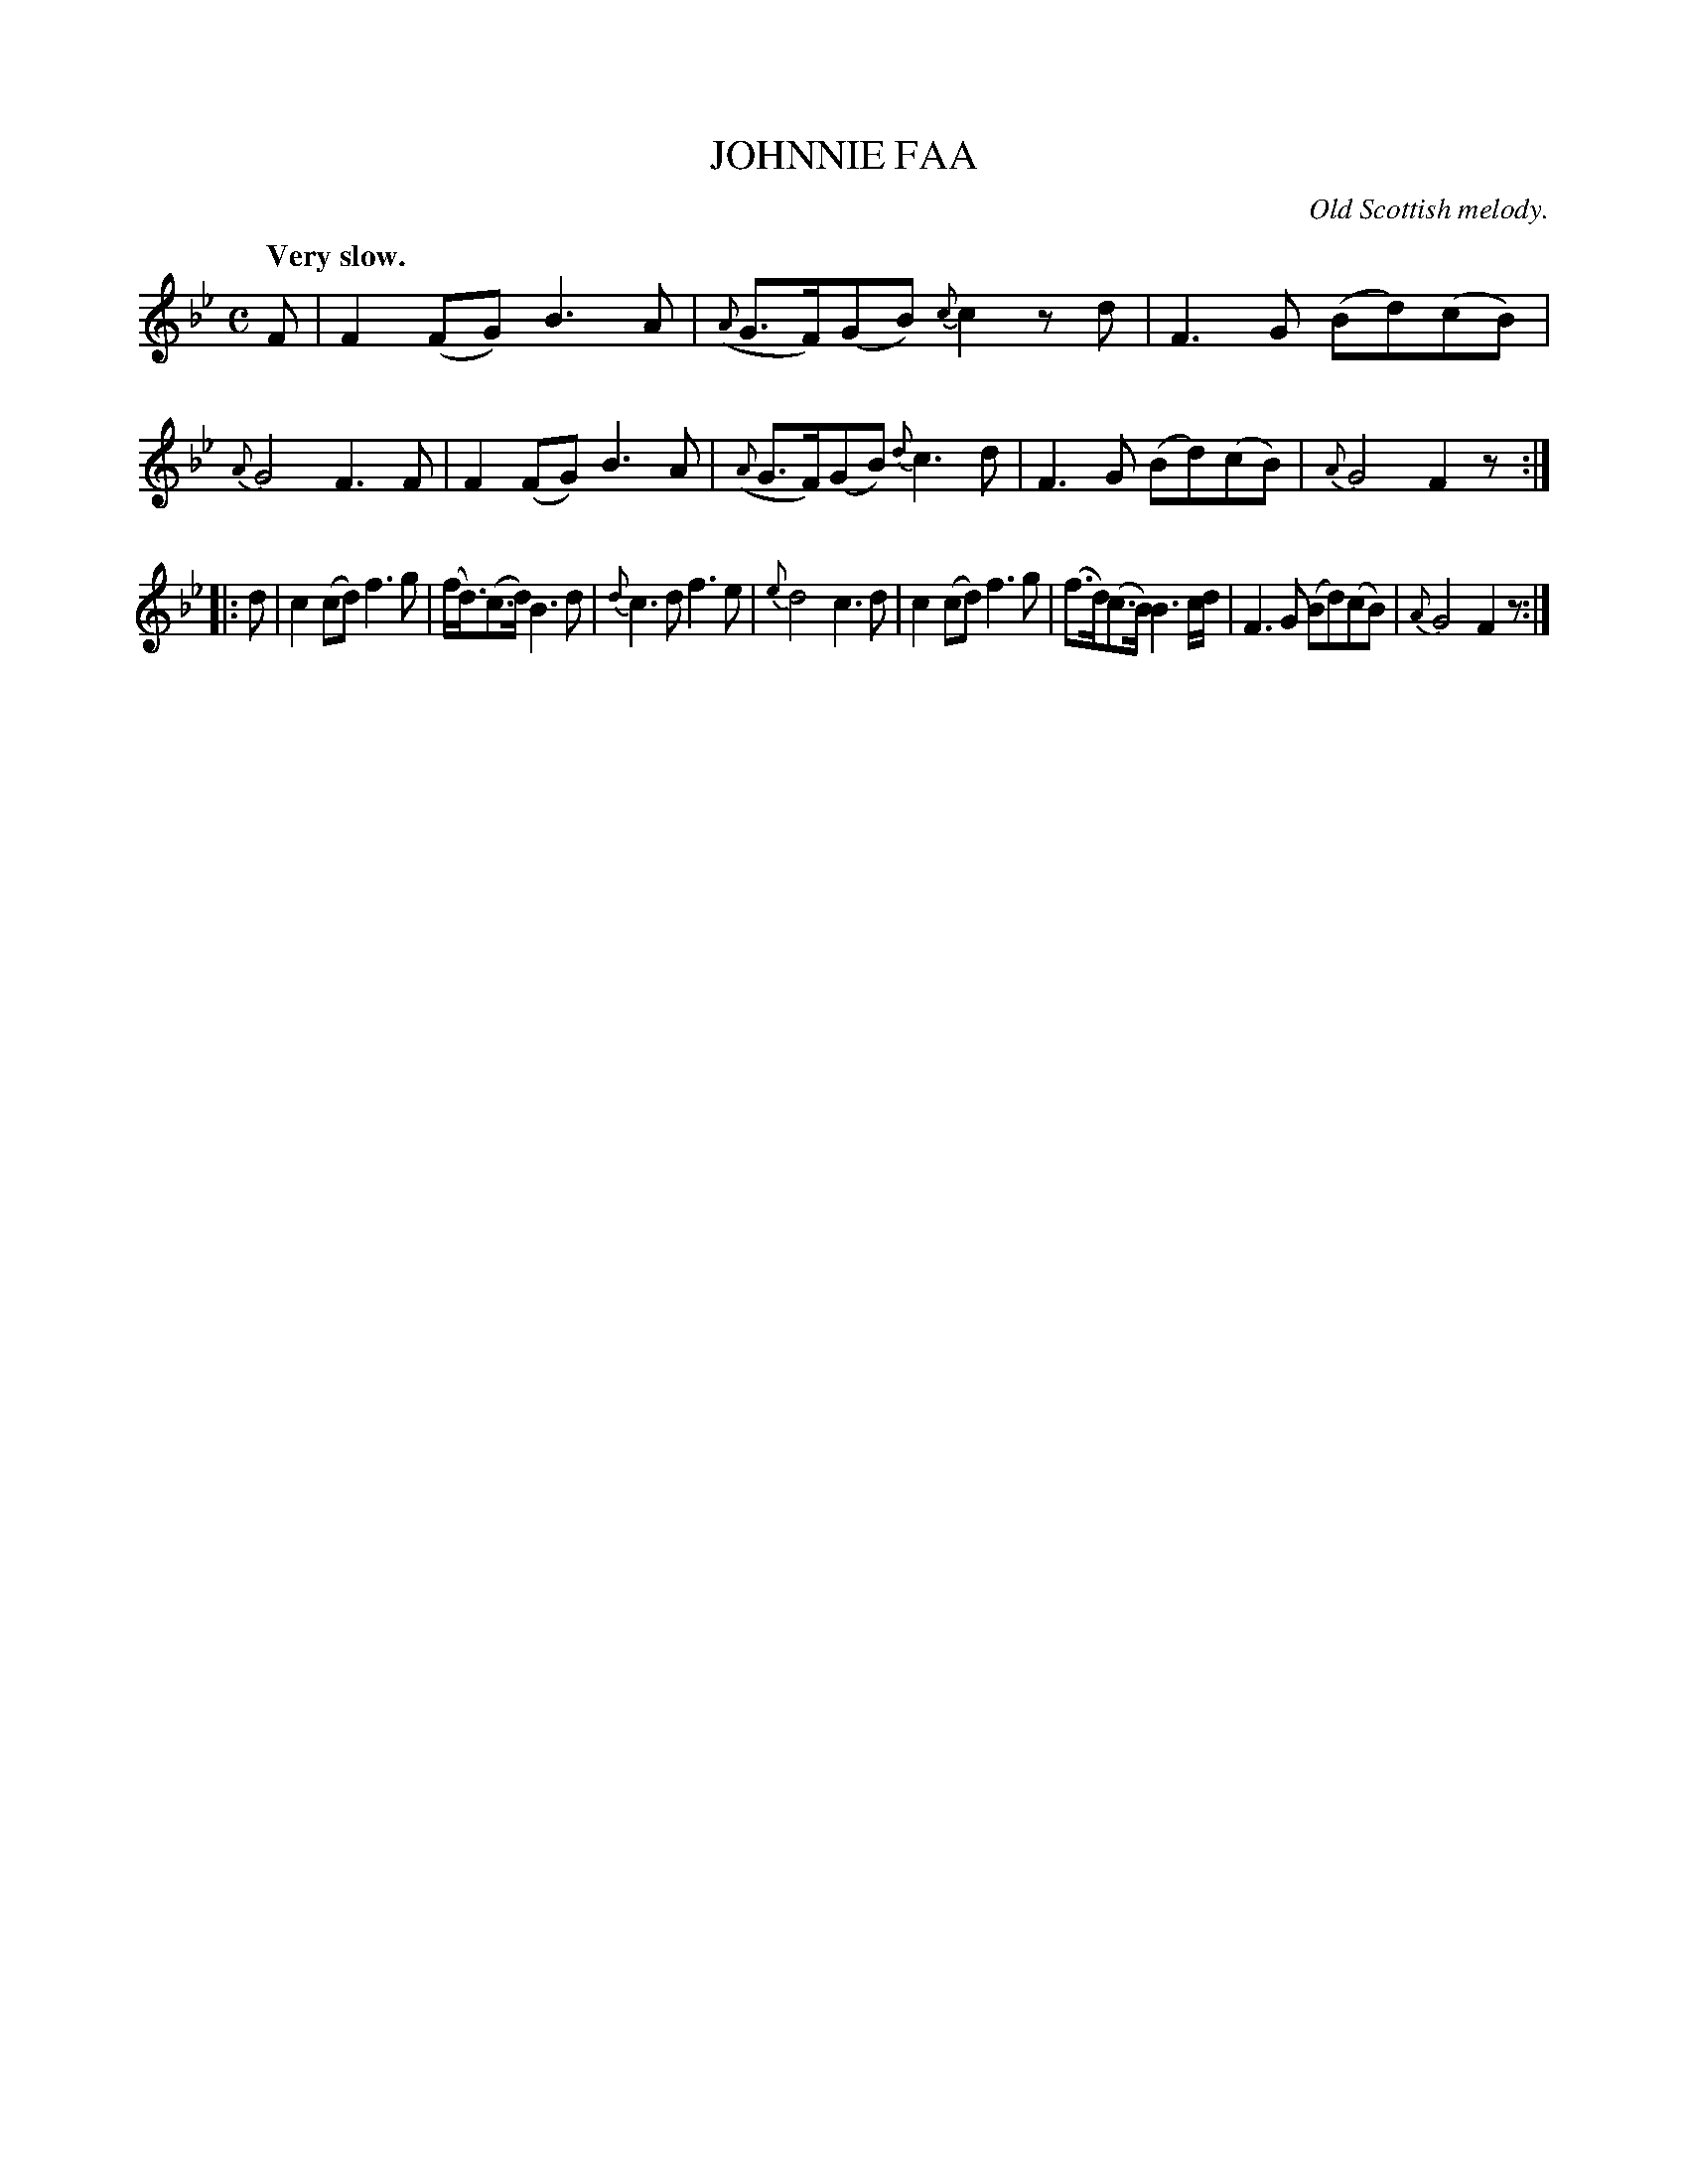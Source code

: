 X: 10921
T: JOHNNIE FAA
O: Old Scottish melody.
Q: "Very slow."
%R: air, strathspey
B: W. Hamilton "Universal Tune-Book" Vol. 1 Glasgow 1844 p.92 #1
S: http://imslp.org/wiki/Hamilton's_Universal_Tune-Book_(Various)
Z: 2016 John Chambers <jc:trillian.mit.edu>
M: C
L: 1/8
K: Fmix
%%slurgraces yes
%%graceslurs yes
% - - - - - - - - - - - - - - - - - - - - - - - - -
F |\
F2(FG) B3A | ({A}G>F)(GB) {c}c2zd |\
F3G (Bd)(cB) | {A}G4 F3F |\
F2(FG) B3A | ({A}G>F)(GB) {d}c3d |\
F3G (Bd)(cB) | {A}G4 F2z :|
|: d |\
c2(cd) f3g | (f<d)(c>d) B3d |\
{d}c3d f3e | {e}d4 c3d |\
c2(cd) f3g | (f>d)(c>B) B3c/d/ |\
F3G (Bd)(cB) | {A}G4 F2z :|
% - - - - - - - - - - - - - - - - - - - - - - - - -
